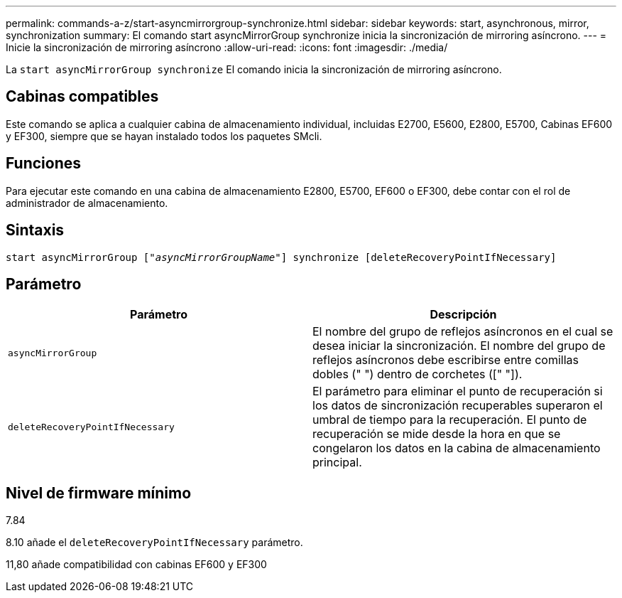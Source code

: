 ---
permalink: commands-a-z/start-asyncmirrorgroup-synchronize.html 
sidebar: sidebar 
keywords: start, asynchronous, mirror, synchronization 
summary: El comando start asyncMirrorGroup synchronize inicia la sincronización de mirroring asíncrono. 
---
= Inicie la sincronización de mirroring asíncrono
:allow-uri-read: 
:icons: font
:imagesdir: ./media/


[role="lead"]
La `start asyncMirrorGroup synchronize` El comando inicia la sincronización de mirroring asíncrono.



== Cabinas compatibles

Este comando se aplica a cualquier cabina de almacenamiento individual, incluidas E2700, E5600, E2800, E5700, Cabinas EF600 y EF300, siempre que se hayan instalado todos los paquetes SMcli.



== Funciones

Para ejecutar este comando en una cabina de almacenamiento E2800, E5700, EF600 o EF300, debe contar con el rol de administrador de almacenamiento.



== Sintaxis

[listing, subs="+macros"]
----
start asyncMirrorGroup pass:quotes[["_asyncMirrorGroupName_"]] synchronize [deleteRecoveryPointIfNecessary]
----


== Parámetro

[cols="2*"]
|===
| Parámetro | Descripción 


 a| 
`asyncMirrorGroup`
 a| 
El nombre del grupo de reflejos asíncronos en el cual se desea iniciar la sincronización. El nombre del grupo de reflejos asíncronos debe escribirse entre comillas dobles (" ") dentro de corchetes ([" "]).



 a| 
`deleteRecoveryPointIfNecessary`
 a| 
El parámetro para eliminar el punto de recuperación si los datos de sincronización recuperables superaron el umbral de tiempo para la recuperación. El punto de recuperación se mide desde la hora en que se congelaron los datos en la cabina de almacenamiento principal.

|===


== Nivel de firmware mínimo

7.84

8.10 añade el `deleteRecoveryPointIfNecessary` parámetro.

11,80 añade compatibilidad con cabinas EF600 y EF300
